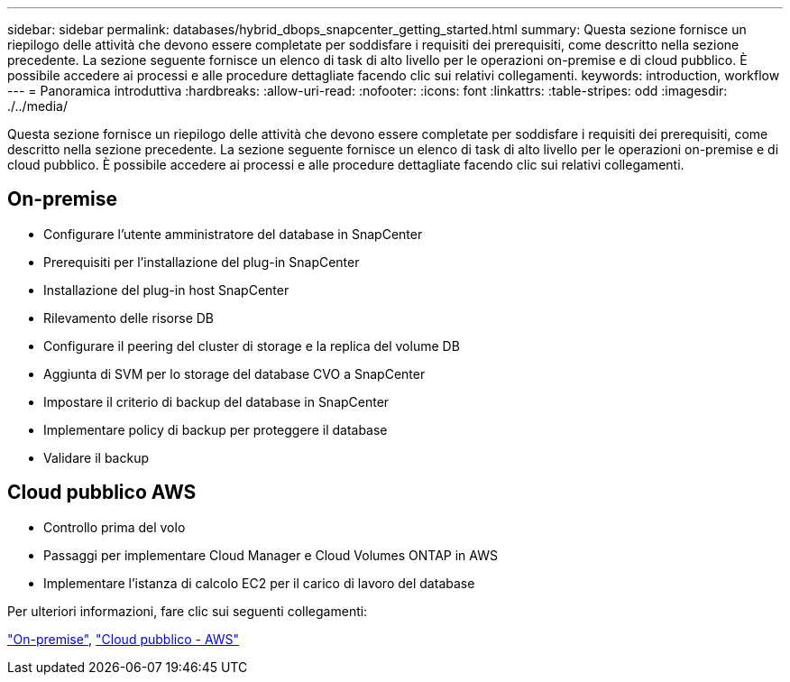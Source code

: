 ---
sidebar: sidebar 
permalink: databases/hybrid_dbops_snapcenter_getting_started.html 
summary: Questa sezione fornisce un riepilogo delle attività che devono essere completate per soddisfare i requisiti dei prerequisiti, come descritto nella sezione precedente. La sezione seguente fornisce un elenco di task di alto livello per le operazioni on-premise e di cloud pubblico. È possibile accedere ai processi e alle procedure dettagliate facendo clic sui relativi collegamenti. 
keywords: introduction, workflow 
---
= Panoramica introduttiva
:hardbreaks:
:allow-uri-read: 
:nofooter: 
:icons: font
:linkattrs: 
:table-stripes: odd
:imagesdir: ./../media/


[role="lead"]
Questa sezione fornisce un riepilogo delle attività che devono essere completate per soddisfare i requisiti dei prerequisiti, come descritto nella sezione precedente. La sezione seguente fornisce un elenco di task di alto livello per le operazioni on-premise e di cloud pubblico. È possibile accedere ai processi e alle procedure dettagliate facendo clic sui relativi collegamenti.



== On-premise

* Configurare l'utente amministratore del database in SnapCenter
* Prerequisiti per l'installazione del plug-in SnapCenter
* Installazione del plug-in host SnapCenter
* Rilevamento delle risorse DB
* Configurare il peering del cluster di storage e la replica del volume DB
* Aggiunta di SVM per lo storage del database CVO a SnapCenter
* Impostare il criterio di backup del database in SnapCenter
* Implementare policy di backup per proteggere il database
* Validare il backup




== Cloud pubblico AWS

* Controllo prima del volo
* Passaggi per implementare Cloud Manager e Cloud Volumes ONTAP in AWS
* Implementare l'istanza di calcolo EC2 per il carico di lavoro del database


Per ulteriori informazioni, fare clic sui seguenti collegamenti:

link:hybrid_dbops_snapcenter_getting_started_onprem.html["On-premise"], link:hybrid_dbops_snapcenter_getting_started_aws.html["Cloud pubblico - AWS"]
